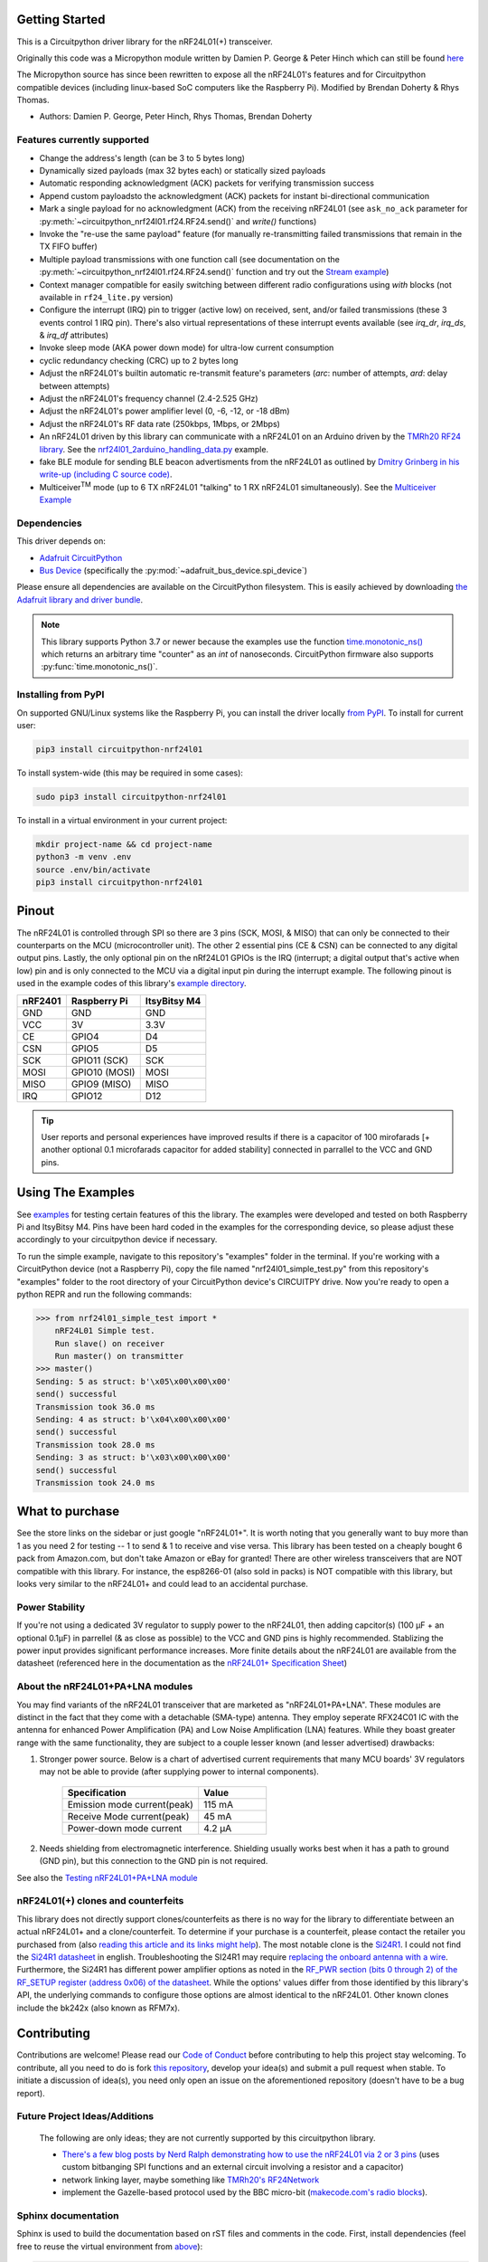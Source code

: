 
Getting Started
==================

This is a Circuitpython driver library for the nRF24L01(+) transceiver.

Originally this code was a Micropython module written by Damien P. George
& Peter Hinch which can still be found `here
<https://github.com/micropython/micropython/tree/master/drivers/nrf24l01>`_

The Micropython source has since been rewritten to expose all the nRF24L01's
features and for Circuitpython compatible devices (including linux-based
SoC computers like the Raspberry Pi).
Modified by Brendan Doherty & Rhys Thomas.

* Authors: Damien P. George, Peter Hinch, Rhys Thomas, Brendan Doherty

Features currently supported
----------------------------

* Change the address's length (can be 3 to 5 bytes long)
* Dynamically sized payloads (max 32 bytes each) or statically sized payloads
* Automatic responding acknowledgment (ACK) packets for verifying transmission success
* Append custom payloadsto the acknowledgment (ACK) packets for instant bi-directional communication
* Mark a single payload for no acknowledgment (ACK) from the receiving nRF24L01 (see ``ask_no_ack``
  parameter for :py:meth:`~circuitpython_nrf24l01.rf24.RF24.send()` and `write()` functions)
* Invoke the "re-use the same payload" feature (for manually re-transmitting failed transmissions that
  remain in the TX FIFO buffer)
* Multiple payload transmissions with one function call (see documentation on the
  :py:meth:`~circuitpython_nrf24l01.rf24.RF24.send()` function and try out the
  `Stream example <examples.html#stream-example>`_)
* Context manager compatible for easily switching between different radio configurations
  using `with` blocks (not available in ``rf24_lite.py`` version)
* Configure the interrupt (IRQ) pin to trigger (active low) on received, sent, and/or
  failed transmissions (these 3 events control 1 IRQ pin). There's also virtual
  representations of these interrupt events available (see `irq_dr`, `irq_ds`, & `irq_df` attributes)
* Invoke sleep mode (AKA power down mode) for ultra-low current consumption
* cyclic redundancy checking (CRC) up to 2 bytes long
* Adjust the nRF24L01's builtin automatic re-transmit feature's parameters (`arc`: number
  of attempts, `ard`: delay between attempts)
* Adjust the nRF24L01's frequency channel (2.4-2.525 GHz)
* Adjust the nRF24L01's power amplifier level (0, -6, -12, or -18 dBm)
* Adjust the nRF24L01's RF data rate (250kbps, 1Mbps, or 2Mbps)
* An nRF24L01 driven by this library can communicate with a nRF24L01 on an Arduino driven by the `TMRh20 RF24 library <http://tmrh20.github.io/RF24/>`_. See the `nrf24l01_2arduino_handling_data.py <examples.html#TMRh20-s-arduino-library>`_ example.
* fake BLE module for sending BLE beacon advertisments from the nRF24L01 as outlined by `Dmitry Grinberg in his write-up (including C source code) <http://dmitry.gr/index.php?r=05.Projects&proj=11.%20Bluetooth%20LE%20fakery>`_.
* Multiceiver\ :sup:`TM` mode (up to 6 TX nRF24L01 "talking" to 1 RX nRF24L01 simultaneously). See the `Multiceiver Example <examples.html#multiceiver-example>`_

Dependencies
--------------------------

This driver depends on:

* `Adafruit CircuitPython <https://github.com/adafruit/circuitpython>`_
* `Bus Device <https://github.com/adafruit/Adafruit_CircuitPython_BusDevice>`_ (specifically the :py:mod:`~adafruit_bus_device.spi_device`)

Please ensure all dependencies are available on the CircuitPython filesystem.
This is easily achieved by downloading
`the Adafruit library and driver bundle <https://github.com/adafruit/Adafruit_CircuitPython_Bundle>`_.

.. note:: This library supports Python 3.7 or newer because the examples use
    the function `time.monotonic_ns() <https://docs.python.org/3.7/library/
    time.html#time.monotonic_ns>`_ which returns an arbitrary time "counter"
    as an `int` of nanoseconds. CircuitPython firmware also supports
    :py:func:`time.monotonic_ns()`.

Installing from PyPI
--------------------

On supported GNU/Linux systems like the Raspberry Pi, you can install the driver locally `from
PyPI <https://pypi.org/project/circuitpython-nrf24l01/>`_. To install for current user:

.. code-block:: shell

    pip3 install circuitpython-nrf24l01

To install system-wide (this may be required in some cases):

.. code-block:: shell

    sudo pip3 install circuitpython-nrf24l01

To install in a virtual environment in your current project:

.. code-block:: shell

    mkdir project-name && cd project-name
    python3 -m venv .env
    source .env/bin/activate
    pip3 install circuitpython-nrf24l01

Pinout
======
.. image:: https://lastminuteengineers.com/wp-content/uploads/2018/07/Pinout-nRF24L01-Wireless-Transceiver-Module.png
    :target: https://lastminuteengineers.com/nrf24l01-arduino-wireless-communication/#nrf24l01-transceiver-module-pinout

The nRF24L01 is controlled through SPI so there are 3 pins (SCK, MOSI, & MISO) that can only be connected to their counterparts on the MCU (microcontroller unit). The other 2 essential pins (CE & CSN) can be connected to any digital output pins. Lastly, the only optional pin on the nRf24L01 GPIOs is the IRQ (interrupt; a digital output that's active when low) pin and is only connected to the MCU via a digital input pin during the interrupt example. The following pinout is used in the example codes of this library's `example directory <https://github.com/2bndy5/CircuitPython_nRF24L01/tree/master/examples>`_.

.. csv-table::
    :header: nRF2401, "Raspberry Pi", "ItsyBitsy M4"

    GND, GND, GND
    VCC, 3V, 3.3V
    CE, GPIO4, D4
    CSN, GPIO5, D5
    SCK, "GPIO11 (SCK)", SCK
    MOSI, "GPIO10 (MOSI)", MOSI
    MISO, "GPIO9 (MISO)", MISO
    IRQ, GPIO12, D12

.. tip:: User reports and personal experiences have improved results if there is a capacitor of 100 mirofarads [+ another optional 0.1 microfarads capacitor for added stability] connected in parrallel to the VCC and GND pins.

Using The Examples
==================

See `examples <https://circuitpython-nrf24l01.readthedocs.io/en/latest/examples.html>`_ for testing certain features of this the library. The examples were developed and tested on both Raspberry Pi and ItsyBitsy M4. Pins have been hard coded in the examples for the corresponding device, so please adjust these accordingly to your circuitpython device if necessary.

To run the simple example, navigate to this repository's "examples" folder in the terminal. If you're working with a CircuitPython device (not a Raspberry Pi), copy the file named "nrf24l01_simple_test.py" from this repository's "examples" folder to the root directory of your CircuitPython device's CIRCUITPY drive. Now you're ready to open a python REPR and run the following commands:

.. code-block:: python

    >>> from nrf24l01_simple_test import *
        nRF24L01 Simple test.
        Run slave() on receiver
        Run master() on transmitter
    >>> master()
    Sending: 5 as struct: b'\x05\x00\x00\x00'
    send() successful
    Transmission took 36.0 ms
    Sending: 4 as struct: b'\x04\x00\x00\x00'
    send() successful
    Transmission took 28.0 ms
    Sending: 3 as struct: b'\x03\x00\x00\x00'
    send() successful
    Transmission took 24.0 ms


What to purchase
=================

See the store links on the sidebar or just google "nRF24L01+". It is worth noting that you
generally want to buy more than 1 as you need 2 for testing -- 1 to send & 1 to receive and
vise versa. This library has been tested on a cheaply bought 6 pack from Amazon.com, but don't
take Amazon or eBay for granted! There are other wireless transceivers that are NOT compatible
with this library. For instance, the esp8266-01 (also sold in packs) is NOT compatible with
this library, but looks very similar to the nRF24L01+ and could lead to an accidental purchase.

Power Stability
-------------------

If you're not using a dedicated 3V regulator to supply power to the nRF24L01,
then adding capcitor(s) (100 µF + an optional 0.1µF) in parrellel (& as close
as possible) to the VCC and GND pins is highly recommended. Stablizing the power
input provides significant performance increases. More finite details about the
nRF24L01 are available from the datasheet (referenced here in the documentation as the
`nRF24L01+ Specification Sheet <https://www.sparkfun.com/datasheets/
Components/SMD/nRF24L01Pluss_Preliminary_Product_Specification_v1_0.pdf>`_)

About the nRF24L01+PA+LNA modules
---------------------------------

You may find variants of the nRF24L01 transceiver that are marketed as "nRF24L01+PA+LNA".
These modules are distinct in the fact that they come with a detachable (SMA-type) antenna.
They employ seperate RFX24C01 IC with the antenna for enhanced Power Amplification (PA) and
Low Noise Amplification (LNA) features. While they boast greater range with the same
functionality, they are subject to a couple lesser known (and lesser advertised) drawbacks:

1. Stronger power source. Below is a chart of advertised current requirements that many MCU
   boards' 3V regulators may not be able to provide (after supplying power to internal
   components).

    .. csv-table::
        :header: Specification, Value
        :widths: 10,5

        "Emission mode current(peak)", "115 mA"
        "Receive Mode current(peak)", "45 mA"
        "Power-down mode current", "4.2 µA"
2. Needs shielding from electromagnetic interference. Shielding usually works best when
   it has a path to ground (GND pin), but this connection to the GND pin is not required.

See also the `Testing nRF24L01+PA+LNA module <troubleshooting.html#testing-nrf24l01-pa-lna-module>`_

nRF24L01(+) clones and counterfeits
-----------------------------------

This library does not directly support clones/counterfeits as there is no way for the library
to differentiate between an actual nRF24L01+ and a clone/counterfeit. To determine if your
purchase is a counterfeit, please contact the retailer you purchased from (also `reading this
article and its links might help
<https://hackaday.com/2015/02/23/nordic-nrf24l01-real-vs-fake/>`_). The most notable clone is the `Si24R1 <https://lcsc.com/product-detail/
RF-Transceiver-ICs_Nanjing-Zhongke-Microelectronics-Si24R1_C14436.html>`_. I could not find
the `Si24R1 datasheet <https://datasheet.lcsc.com/szlcsc/
1811142211_Nanjing-Zhongke-Microelectronics-Si24R1_C14436.pdf>`_ in english. Troubleshooting
the SI24R1 may require `replacing the onboard antenna with a wire
<https://forum.mysensors.org/post/96871>`_. Furthermore, the Si24R1 has different power
amplifier options as noted in the `RF_PWR section (bits 0 through 2) of the RF_SETUP register
(address 0x06) of the datasheet <https://datasheet.lcsc.com/szlcsc/
1811142211_Nanjing-Zhongke-Microelectronics-Si24R1_C14436.pdf#%5B%7B%22num%22%3A329%2C%22gen%22%3A0%7D%2C%7B%22name%22%3A%22XYZ%22%7D%2C0%2C755%2Cnull%5D>`_.
While the options' values differ from those identified by this library's API, the
underlying commands to configure those options are almost identical to the nRF24L01. Other
known clones include the bk242x (also known as RFM7x).

Contributing
============

Contributions are welcome! Please read our `Code of Conduct
<https://github.com/2bndy5/CircuitPython_nRF24L01/blob/master/CODE_OF_CONDUCT.md>`_
before contributing to help this project stay welcoming. To contribute, all you need to do is fork `this repository <https://github.com/2bndy5/CircuitPython_nRF24L01.git>`_, develop your idea(s) and submit a pull request when stable. To initiate a discussion of idea(s), you need only open an issue on the aforementioned repository (doesn't have to be a bug report).


Future Project Ideas/Additions
------------------------------

    The following are only ideas; they are not currently supported by this circuitpython library.

    * `There's a few blog posts by Nerd Ralph demonstrating how to use the nRF24L01 via 2 or 3
      pins <http://nerdralph.blogspot.com/2015/05/nrf24l01-control-with-2-mcu-pins-using.
      html>`_ (uses custom bitbanging SPI functions and an external circuit involving a
      resistor and a capacitor)
    * network linking layer, maybe something like `TMRh20's RF24Network
      <http://tmrh20.github.io/RF24Network/>`_
    * implement the Gazelle-based protocol used by the BBC micro-bit (`makecode.com's radio
      blocks <https://makecode.microbit.org/reference/radio>`_).


Sphinx documentation
-----------------------

Sphinx is used to build the documentation based on rST files and comments in the code. First,
install dependencies (feel free to reuse the virtual environment from `above <https://circuitpython-nrf24l01.readthedocs.io/en/latest/#installing-from-pypi>`_):

.. code-block:: shell

    python3 -m venv .env
    source .env/bin/activate
    pip install Sphinx sphinx-rtd-theme

Now, once you have the virtual environment activated:

.. code-block:: shell

    cd docs
    sphinx-build -E -W -b html . _build

This will output the documentation to ``docs/_build``. Open the index.html in your browser to
view them. It will also (due to -W) error out on any warning like the Github action, Build CI,
does. This is a good way to locally verify it will pass.
